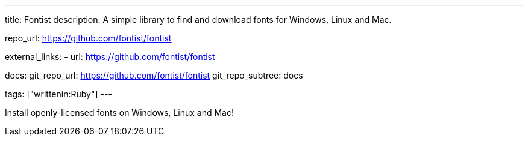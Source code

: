 ---
title: Fontist
description: A simple library to find and download fonts for Windows, Linux and Mac.

repo_url: https://github.com/fontist/fontist

external_links:
  - url: https://github.com/fontist/fontist

docs:
  git_repo_url: https://github.com/fontist/fontist
  git_repo_subtree: docs

tags: ["writtenin:Ruby"]
---

Install openly-licensed fonts on Windows, Linux and Mac!